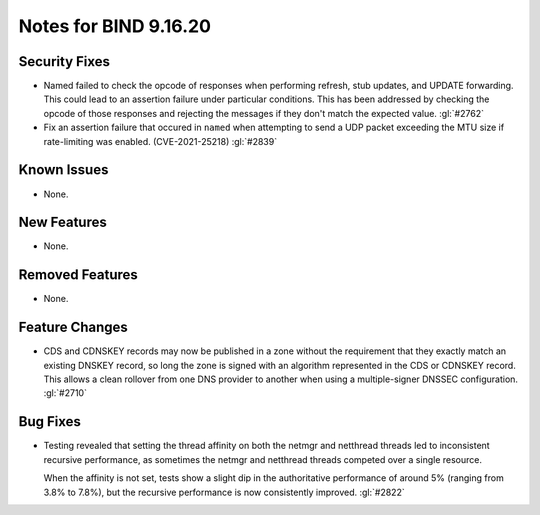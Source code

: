 .. 
   Copyright (C) Internet Systems Consortium, Inc. ("ISC")
   
   This Source Code Form is subject to the terms of the Mozilla Public
   License, v. 2.0. If a copy of the MPL was not distributed with this
   file, you can obtain one at https://mozilla.org/MPL/2.0/.
   
   See the COPYRIGHT file distributed with this work for additional
   information regarding copyright ownership.

Notes for BIND 9.16.20
----------------------

Security Fixes
~~~~~~~~~~~~~~

- Named failed to check the opcode of responses when performing refresh,
  stub updates, and UPDATE forwarding.  This could lead to an assertion
  failure under particular conditions.  This has been addressed by checking
  the opcode of those responses and rejecting the messages if they don't
  match the expected value. :gl:`#2762`

- Fix an assertion failure that occured in ``named`` when attempting to send
  a UDP packet exceeding the MTU size if rate-limiting was enabled.
  (CVE-2021-25218) :gl:`#2839`

Known Issues
~~~~~~~~~~~~

- None.

New Features
~~~~~~~~~~~~

- None.

Removed Features
~~~~~~~~~~~~~~~~

- None.

Feature Changes
~~~~~~~~~~~~~~~

- CDS and CDNSKEY records may now be published in a zone without the
  requirement that they exactly match an existing DNSKEY record, so long
  the zone is signed with an algorithm represented in the CDS or CDNSKEY
  record.  This allows a clean rollover from one DNS provider to another
  when using a multiple-signer DNSSEC configuration. :gl:`#2710`

Bug Fixes
~~~~~~~~~

- Testing revealed that setting the thread affinity on both the netmgr
  and netthread threads led to inconsistent recursive performance, as
  sometimes the netmgr and netthread threads competed over a single
  resource.

  When the affinity is not set, tests show a slight dip in the authoritative
  performance of around 5% (ranging from 3.8% to 7.8%), but
  the recursive performance is now consistently improved. :gl:`#2822`
